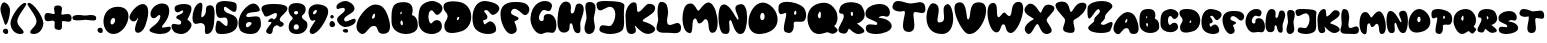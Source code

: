 SplineFontDB: 3.0
FontName: Arcactus
FullName: Arcactus
FamilyName: Arcactus
Weight: Regular
Copyright: Copyright (c) 2015, Peter Lindner,,,
UComments: "2015-12-16: Created with FontForge (http://fontforge.org)"
Version: 001.000
ItalicAngle: 0
UnderlinePosition: -102
UnderlineWidth: 51
Ascent: 819
Descent: 205
InvalidEm: 0
LayerCount: 2
Layer: 0 0 "Back" 1
Layer: 1 0 "Fore" 0
XUID: [1021 50 1564860054 6525480]
StyleMap: 0x0000
FSType: 0
OS2Version: 0
OS2_WeightWidthSlopeOnly: 0
OS2_UseTypoMetrics: 1
CreationTime: 1450290756
ModificationTime: 1452795403
OS2TypoAscent: 0
OS2TypoAOffset: 1
OS2TypoDescent: 0
OS2TypoDOffset: 1
OS2TypoLinegap: 92
OS2WinAscent: 0
OS2WinAOffset: 1
OS2WinDescent: 0
OS2WinDOffset: 1
HheadAscent: 0
HheadAOffset: 1
HheadDescent: 0
HheadDOffset: 1
MarkAttachClasses: 1
DEI: 91125
Encoding: ISO8859-1
UnicodeInterp: none
NameList: AGL For New Fonts
DisplaySize: -48
AntiAlias: 1
FitToEm: 0
WidthSeparation: 25
WinInfo: 0 27 9
BeginPrivate: 0
EndPrivate
BeginChars: 256 72

StartChar: zero
Encoding: 48 48 0
Width: 665
VWidth: 0
Flags: HW
LayerCount: 2
Fore
SplineSet
383 697 m 4
 576 695 652 586 652 454 c 0
 652 253 476 0 267 0 c 4
 104 0 12 158 12 323 c 0
 12 506 125 697 378 697 c 0
 380 697 381 697 383 697 c 4
221 245 m 4
 224 244 229 244 232 244 c 0
 272 244 311 308 311 357 c 0
 311 381 303 402 280 409 c 4
 275 410 270 411 266 411 c 0
 223 411 193 347 193 299 c 0
 193 273 201 251 221 245 c 4
EndSplineSet
Validated: 1
EndChar

StartChar: one
Encoding: 49 49 1
Width: 505
VWidth: 0
Flags: HW
LayerCount: 2
Fore
SplineSet
155 124 m 0
 175 264 234 343 234 376 c 0
 234 382 232 386 228 389 c 1
 197 322 157 297 119 297 c 0
 69 297 23 342 13 388 c 0
 12 392 12 397 12 402 c 0
 12 505 204 741 348 741 c 0
 349 741 l 0
 454 740 492 653 492 538 c 0
 492 428 458 295 417 186 c 0
 370 62 290 5 231 5 c 0
 186 5 153 38 153 97 c 0
 153 105 154 115 155 124 c 0
EndSplineSet
Validated: 1
EndChar

StartChar: two
Encoding: 50 50 2
Width: 571
VWidth: 0
Flags: HW
LayerCount: 2
Fore
SplineSet
177 257 m 4
 256 328 290 405 290 449 c 0
 290 472 281 484 265 484 c 0
 251 484 230 473 204 445 c 4
 176 415 147 402 121 402 c 0
 74 402 37 447 37 510 c 0
 37 545 48 586 74 629 c 4
 137 733 247 780 339 780 c 0
 391 780 437 765 466 736 c 4
 502 700 519 647 519 587 c 0
 519 484 468 355 372 250 c 4
 342 218 331 196 331 184 c 0
 331 171 343 167 362 167 c 0
 405 167 480 189 523 189 c 0
 539 189 551 186 554 177 c 4
 557 169 558 160 558 152 c 0
 558 75 448 2 289 2 c 0
 243 2 194 8 142 22 c 4
 47 48 12 71 12 99 c 0
 12 144 108 195 177 257 c 4
EndSplineSet
Validated: 1
EndChar

StartChar: three
Encoding: 51 51 3
Width: 538
VWidth: 0
Flags: HW
LayerCount: 2
Fore
SplineSet
91 49 m 4
 53 77 12 139 12 194 c 0
 12 210 17 227 26 241 c 4
 34 255 50 260 69 260 c 0
 108 260 160 241 201 241 c 0
 228 241 250 249 258 278 c 4
 260 286 261 293 261 300 c 0
 261 371 139 378 138 410 c 4
 138 417 137 423 137 429 c 0
 137 452 147 468 231 498 c 4
 285 517 313 556 313 580 c 0
 313 592 306 599 293 599 c 0
 282 599 265 594 243 579 c 4
 216 561 192 552 170 552 c 0
 122 552 92 593 92 647 c 0
 92 656 93 666 95 676 c 4
 105 730 222 764 331 764 c 0
 409 764 482 747 508 708 c 4
 520 690 524 667 524 643 c 0
 524 545 443 416 424 382 c 4
 423 380 422 378 422 376 c 0
 422 347 525 317 525 231 c 0
 525 199 511 161 473 112 c 4
 406 26 329 1 260 1 c 0
 174 1 103 40 91 49 c 4
EndSplineSet
Validated: 1
EndChar

StartChar: four
Encoding: 52 52 4
Width: 592
VWidth: 0
Flags: HW
LayerCount: 2
Fore
SplineSet
279 266 m 0
 255 276 234 281 215 281 c 0
 169 281 134 258 101 258 c 0
 82 258 63 265 43 289 c 0
 23 313 12 360 12 417 c 0
 12 558 75 758 198 797 c 0
 206 800 214 801 221 801 c 0
 256 801 266 767 266 719 c 0
 266 640 238 524 238 466 c 0
 238 442 242 429 254 429 c 0
 261 429 273 434 287 445 c 0
 428 560 281 712 449 734 c 0
 455 735 461 735 467 735 c 0
 559 735 579 634 579 525 c 0
 579 462 571 395 569 344 c 0
 559 122 496 6 382 0 c 0
 380 0 379 0 377 0 c 0
 337 0 330 31 330 72 c 0
 330 97 332 124 332 152 c 0
 332 200 324 246 279 266 c 0
EndSplineSet
Validated: 1
EndChar

StartChar: five
Encoding: 53 53 5
Width: 593
VWidth: 0
Flags: HW
LayerCount: 2
Fore
SplineSet
91 9 m 4
 47 19 12 56 12 139 c 0
 12 176 20 223 35 280 c 4
 44 315 60 328 80 328 c 0
 141 328 238 208 289 208 c 0
 309 208 323 228 323 283 c 0
 323 287 323 292 323 297 c 4
 320 381 288 398 246 398 c 0
 213 398 174 388 138 388 c 0
 76 388 22 421 22 601 c 0
 22 611 22 622 22 633 c 4
 26 758 134 787 242 787 c 0
 317 787 389 773 428 767 c 4
 538 749 553 725 555 649 c 4
 555 644 555 639 555 634 c 0
 555 552 531 524 496 524 c 0
 424 524 306 639 255 639 c 0
 239 639 229 628 229 599 c 0
 229 437 580 528 580 278 c 0
 580 273 580 267 580 261 c 4
 568 47 321 2 178 2 c 0
 139 2 108 5 91 9 c 4
EndSplineSet
Validated: 1
EndChar

StartChar: six
Encoding: 54 54 6
Width: 601
VWidth: 0
Flags: HW
LayerCount: 2
Fore
SplineSet
46 116 m 4
 24 160 12 212 12 270 c 0
 12 395 69 545 202 673 c 4
 279 746 343 774 395 774 c 0
 477 774 529 706 556 632 c 4
 558 625 559 618 559 613 c 0
 559 520 237 593 212 475 c 4
 211 471 211 467 211 463 c 0
 211 437 231 429 263 429 c 0
 312 429 388 447 453 447 c 0
 508 447 555 434 570 382 c 4
 581 331 588 289 588 254 c 0
 588 176 560 131 508 65 c 4
 475 23 397 1 313 1 c 0
 203 1 85 38 46 116 c 4
220 275 m 4
 208 261 202 240 202 222 c 0
 202 196 213 174 239 174 c 0
 256 174 279 185 310 213 c 4
 337 238 347 256 347 270 c 0
 347 292 322 302 293 302 c 0
 265 302 235 292 220 275 c 4
EndSplineSet
Validated: 1
EndChar

StartChar: seven
Encoding: 55 55 7
Width: 689
VWidth: 0
Flags: HW
LayerCount: 2
Fore
SplineSet
139 44 m 4
 133 51 130 59 130 68 c 0
 130 134 268 250 268 289 c 0
 268 297 261 301 246 301 c 0
 242 301 237 302 232 301 c 4
 225 300 219 299 214 299 c 0
 190 299 182 306 182 317 c 0
 182 346 246 398 284 398 c 0
 292 398 299 396 304 390 c 4
 310 383 318 380 326 380 c 0
 361 380 408 441 408 495 c 0
 408 505 405 516 401 525 c 4
 397 535 389 540 377 540 c 0
 322 540 199 451 129 451 c 0
 109 451 92 459 84 478 c 4
 64 525 12 593 12 651 c 0
 12 717 78 771 326 771 c 0
 328 771 331 771 333 771 c 4
 600 770 676 715 676 655 c 0
 676 608 629 557 593 525 c 4
 539 478 479 421 479 375 c 0
 479 351 496 330 536 314 c 4
 569 301 582 281 582 262 c 0
 582 226 538 189 498 189 c 0
 484 189 469 195 458 207 c 4
 444 223 426 230 408 230 c 0
 357 230 300 172 299 95 c 4
 298 33 263 2 222 2 c 0
 194 2 164 16 139 44 c 4
EndSplineSet
Validated: 1
EndChar

StartChar: eight
Encoding: 56 56 8
Width: 511
VWidth: 0
Flags: HW
LayerCount: 2
Fore
SplineSet
74 467 m 4
 46 492 12 562 12 632 c 0
 12 713 58 792 216 792 c 0
 219 792 223 792 226 792 c 4
 400 789 453 709 453 632 c 0
 453 575 423 519 391 499 c 4
 365 483 354 464 354 445 c 0
 354 408 397 368 456 331 c 4
 484 314 498 276 498 232 c 0
 498 133 419 0 230 0 c 0
 227 0 223 0 220 0 c 4
 63 4 17 92 17 179 c 0
 17 249 48 317 76 341 c 4
 107 367 121 384 121 402 c 0
 121 420 105 440 74 467 c 4
209 588 m 4
 170 586 154 566 154 544 c 0
 154 521 172 500 204 498 c 4
 205 498 206 498 207 498 c 0
 240 498 260 524 260 549 c 0
 260 569 247 588 214 588 c 0
 212 588 211 588 209 588 c 4
214 113 m 4
 258 116 278 148 278 180 c 0
 278 215 254 249 215 249 c 0
 213 249 211 249 209 249 c 4
 168 245 145 209 145 175 c 0
 145 143 165 113 207 113 c 0
 209 113 212 113 214 113 c 4
EndSplineSet
Validated: 1
EndChar

StartChar: nine
Encoding: 57 57 9
Width: 530
VWidth: 0
Flags: HW
LayerCount: 2
Fore
SplineSet
54 29 m 4
 46 39 42 53 42 67 c 0
 42 161 189 321 189 353 c 0
 189 356 187 359 184 359 c 4
 183 359 183 359 182 359 c 0
 163 359 139 340 112 340 c 0
 80 340 45 369 18 498 c 4
 13 521 12 542 12 561 c 0
 12 694 114 764 243 764 c 0
 297 764 358 752 417 726 c 4
 491 695 517 640 517 577 c 0
 517 450 410 286 356 203 c 4
 294 106 185 1 109 1 c 0
 87 1 68 10 54 29 c 4
152 588 m 4
 135 571 128 550 128 535 c 0
 128 517 138 503 153 503 c 0
 166 503 185 513 204 538 c 4
 222 562 230 581 230 594 c 0
 230 609 220 617 206 617 c 0
 191 617 171 608 152 588 c 4
EndSplineSet
Validated: 1
EndChar

StartChar: plus
Encoding: 43 43 10
Width: 719
VWidth: 0
Flags: HW
LayerCount: 2
Fore
SplineSet
364 81 m 0
 285 83 269 120 269 165 c 0
 269 194 275 224 275 252 c 0
 275 270 273 287 263 299 c 0
 254 310 238 314 220 314 c 0
 186 314 141 302 102 302 c 0
 52 302 12 323 12 411 c 0
 12 493 51 514 99 514 c 0
 154 514 222 484 255 484 c 0
 261 484 265 486 268 488 c 0
 273 491 275 498 275 507 c 0
 275 535 257 583 257 625 c 0
 257 667 276 703 354 703 c 0
 355 703 355 703 356 703 c 0
 439 702 461 662 461 616 c 0
 461 573 443 526 443 499 c 0
 443 491 445 485 449 481 c 0
 453 478 459 476 467 476 c 0
 498 476 555 495 605 495 c 0
 657 495 704 475 706 395 c 0
 706 393 706 391 706 389 c 0
 706 315 669 297 624 297 c 0
 581 297 531 313 498 313 c 0
 486 313 476 311 470 306 c 0
 461 298 458 282 458 263 c 0
 458 239 462 210 462 181 c 0
 462 129 448 81 368 81 c 0
 367 81 365 81 364 81 c 0
EndSplineSet
Validated: 1
EndChar

StartChar: A
Encoding: 65 65 11
Width: 885
VWidth: 0
Flags: HW
LayerCount: 2
Fore
SplineSet
496 756 m 4
 670 754 748 637 795 519 c 4
 829 435 872 305 872 196 c 0
 872 98 836 17 723 9 c 4
 714 8 705 8 697 8 c 0
 497 8 600 209 456 209 c 0
 454 209 451 208 449 208 c 4
 323 203 271 2 167 2 c 0
 138 2 106 17 67 55 c 4
 29 92 12 140 12 194 c 0
 12 400 250 687 419 743 c 4
 445 751 469 756 493 756 c 0
 494 756 495 756 496 756 c 4
429 481 m 4
 415 455 410 436 410 422 c 0
 410 404 420 394 432 394 c 0
 446 394 464 405 475 428 c 4
 484 445 488 467 488 485 c 0
 488 507 482 524 470 524 c 0
 460 524 446 512 429 481 c 4
EndSplineSet
Validated: 1
EndChar

StartChar: B
Encoding: 66 66 12
Width: 698
VWidth: 0
Flags: HW
LayerCount: 2
Fore
SplineSet
343 817 m 4
 517 811 555 704 555 614 c 0
 555 545 532 486 532 486 c 5
 532 486 685 470 685 233 c 0
 685 221 685 208 684 195 c 4
 676 70 537 2 389 2 c 0
 212 2 20 97 14 302 c 4
 13 341 12 377 12 411 c 0
 12 698 63 817 314 817 c 0
 323 817 334 817 343 817 c 4
268 573 m 4
 267 574 265 574 264 574 c 0
 249 574 237 544 237 524 c 0
 237 515 239 508 245 506 c 4
 246 506 247 505 248 505 c 0
 262 505 279 535 279 555 c 0
 279 563 275 570 268 573 c 4
280 343 m 4
 276 345 272 346 269 346 c 0
 252 346 241 322 241 294 c 0
 241 271 248 246 265 231 c 4
 270 226 277 224 281 224 c 0
 296 224 304 251 304 279 c 0
 304 306 296 334 280 343 c 4
EndSplineSet
Validated: 1
EndChar

StartChar: C
Encoding: 67 67 13
Width: 640
VWidth: 0
Flags: HW
LayerCount: 2
Fore
SplineSet
14 265 m 4
 12 300 12 333 12 364 c 0
 12 655 100 726 274 780 c 4
 301 788 328 793 356 793 c 0
 489 793 627 706 627 603 c 0
 627 570 613 536 580 501 c 4
 543 463 514 449 490 449 c 0
 425 449 400 555 348 555 c 0
 338 555 328 552 316 543 c 4
 281 517 267 466 267 412 c 0
 267 331 298 247 335 247 c 0
 344 247 353 252 362 263 c 4
 396 305 442 325 485 325 c 0
 534 325 580 299 598 252 c 4
 608 226 612 203 612 181 c 0
 612 65 485 1 348 1 c 0
 192 1 24 83 14 265 c 4
EndSplineSet
Validated: 1
EndChar

StartChar: D
Encoding: 68 68 14
Width: 735
VWidth: 0
Flags: HW
LayerCount: 2
Fore
SplineSet
250 814 m 4
 251 814 251 814 252 814 c 0
 291 814 336 812 389 805 c 4
 615 776 722 597 722 419 c 0
 722 259 637 100 476 50 c 4
 373 17 291 4 229 4 c 0
 85 4 37 77 34 165 c 4
 34 169 33 172 33 176 c 0
 33 310 114 334 119 427 c 4
 119 430 119 433 119 436 c 0
 119 523 41 531 18 637 c 4
 16 645 12 661 12 680 c 0
 12 734 44 813 250 814 c 4
378 412 m 4
 365 407 356 381 356 361 c 0
 356 345 362 332 373 332 c 0
 377 332 381 333 387 337 c 4
 399 345 416 377 416 397 c 0
 416 408 410 417 398 417 c 0
 393 417 386 415 378 412 c 4
EndSplineSet
Validated: 1
EndChar

StartChar: F
Encoding: 70 70 15
Width: 765
VWidth: 0
Flags: HW
LayerCount: 2
Fore
SplineSet
56 253 m 4
 25 339 12 414 12 480 c 0
 12 674 138 774 344 782 c 4
 367 783 389 783 409 783 c 0
 632 783 704 728 741 649 c 4
 748 634 752 615 752 597 c 0
 752 531 708 459 645 459 c 0
 628 459 608 464 588 477 c 4
 575 485 455 609 367 609 c 0
 345 609 324 602 309 583 c 4
 290 559 281 538 281 522 c 0
 281 441 474 436 474 378 c 0
 474 318 371 335 371 295 c 0
 371 290 372 283 376 276 c 4
 398 235 428 162 428 109 c 0
 428 91 424 72 415 61 c 4
 401 44 354 2 294 2 c 0
 226 2 138 54 56 253 c 4
EndSplineSet
Validated: 1
EndChar

StartChar: E
Encoding: 69 69 16
Width: 712
VWidth: 0
Flags: HW
LayerCount: 2
Fore
SplineSet
345 559 m 4
 319 554 310 546 310 537 c 0
 310 509 394 466 394 409 c 0
 394 405 394 400 393 395 c 4
 376 320 287 367 287 321 c 0
 287 315 288 306 292 296 c 4
 305 259 313 245 324 245 c 0
 339 245 364 270 422 300 c 4
 437 308 454 311 469 311 c 0
 547 311 618 222 618 125 c 0
 618 115 616 105 615 95 c 4
 606 34 518 -1 412 -1 c 0
 299 -1 167 38 88 128 c 4
 38 185 12 281 12 382 c 0
 12 577 110 792 328 792 c 0
 344 792 363 790 381 787 c 4
 611 753 699 677 699 600 c 0
 699 551 663 502 605 463 c 4
 577 445 555 437 536 437 c 0
 458 437 437 561 361 561 c 0
 356 561 350 560 345 559 c 4
EndSplineSet
Validated: 1
EndChar

StartChar: G
Encoding: 71 71 17
Width: 690
VWidth: 0
Flags: HW
LayerCount: 2
Fore
SplineSet
13 394 m 4
 38 697 232 809 383 809 c 0
 482 809 563 761 563 687 c 0
 563 679 561 668 559 659 c 4
 539 576 509 555 474 555 c 0
 437 555 396 580 358 580 c 0
 342 580 327 575 313 563 c 4
 255 511 229 446 229 395 c 0
 229 345 254 309 298 309 c 0
 302 309 305 309 309 310 c 4
 408 324 276 477 457 490 c 4
 462 490 467 490 472 490 c 0
 613 490 677 336 677 202 c 0
 677 100 640 9 572 9 c 0
 570 9 567 9 565 9 c 4
 515 13 494 20 457 20 c 0
 427 20 386 16 312 5 c 4
 303 4 295 2 286 2 c 0
 133 2 12 206 12 369 c 0
 12 377 12 386 13 394 c 4
EndSplineSet
Validated: 1
EndChar

StartChar: H
Encoding: 72 72 18
Width: 698
VWidth: 0
Flags: HW
LayerCount: 2
Fore
SplineSet
30 512 m 0
 45 673 119 804 224 804 c 0
 232 804 241 804 250 802 c 0
 341 785 357 720 357 655 c 0
 357 618 351 582 351 553 c 0
 351 522 358 501 385 501 c 0
 387 501 388 501 390 501 c 0
 479 509 440 716 524 746 c 0
 539 751 555 755 568 755 c 0
 638 755 685 690 685 609 c 0
 685 604 685 600 685 595 c 0
 677 475 626 391 601 288 c 0
 597 272 596 250 596 230 c 0
 596 188 601 140 601 98 c 0
 601 42 591 -2 544 -4 c 0
 542 -4 541 -5 539 -5 c 0
 382 -5 430 249 360 249 c 0
 358 249 356 249 353 248 c 0
 273 230 403 30 183 11 c 0
 182 11 182 11 181 11 c 0
 80 11 12 83 12 293 c 0
 12 353 18 426 30 512 c 0
EndSplineSet
Validated: 1
EndChar

StartChar: I
Encoding: 73 73 19
Width: 308
VWidth: 0
Flags: HW
LayerCount: 2
Fore
SplineSet
47 36 m 4
 21 72 12 109 12 148 c 0
 12 226 49 308 61 382 c 4
 63 394 65 407 65 421 c 0
 65 502 35 610 35 694 c 0
 35 765 56 818 136 820 c 4
 139 820 142 820 144 820 c 0
 263 820 295 752 295 669 c 0
 295 580 258 473 253 422 c 4
 252 413 251 402 251 393 c 0
 251 317 278 249 278 174 c 0
 278 162 277 149 275 137 c 4
 263 42 190 0 128 0 c 0
 94 0 63 13 47 36 c 4
EndSplineSet
Validated: 1
EndChar

StartChar: J
Encoding: 74 74 20
Width: 742
VWidth: 0
Flags: HW
LayerCount: 2
Fore
SplineSet
396 226 m 4
 453 283 494 383 494 474 c 0
 494 533 476 589 434 626 c 4
 411 645 387 653 361 653 c 0
 275 653 177 569 105 569 c 0
 61 569 27 601 13 702 c 4
 12 706 12 711 12 715 c 0
 12 788 120 801 226 801 c 0
 277 801 329 799 367 797 c 4
 490 792 729 789 729 678 c 0
 729 674 728 670 727 665 c 4
 716 597 714 537 714 483 c 0
 714 407 720 342 720 283 c 0
 720 232 714 184 697 137 c 4
 667 55 520 1 367 1 c 0
 276 1 182 21 111 65 c 4
 94 75 87 97 87 121 c 0
 87 151 99 183 116 201 c 4
 132 218 153 224 179 224 c 0
 226 224 284 204 332 204 c 0
 357 204 380 210 396 226 c 4
EndSplineSet
Validated: 1
EndChar

StartChar: K
Encoding: 75 75 21
Width: 784
VWidth: 0
Flags: HW
LayerCount: 2
Fore
SplineSet
125 766 m 4
 152 792 192 813 229 813 c 0
 241 813 254 810 264 805 c 4
 335 769 282 564 338 564 c 0
 342 564 346 565 351 567 c 4
 473 619 510 774 625 774 c 0
 692 774 771 742 771 665 c 0
 771 643 766 620 752 592 c 4
 703 493 452 391 452 341 c 0
 452 332 460 323 482 318 c 4
 604 287 771 207 771 122 c 0
 771 92 750 62 699 33 c 4
 662 13 626 3 591 3 c 0
 428 3 294 190 260 215 c 4
 257 217 254 219 253 219 c 0
 252 219 251 218 251 216 c 0
 251 203 279 147 279 96 c 0
 279 47 253 1 151 1 c 0
 150 1 151 1 150 1 c 4
 3 2 27 296 14 429 c 4
 13 441 12 455 12 468 c 0
 12 571 49 693 125 766 c 4
EndSplineSet
Validated: 1
EndChar

StartChar: L
Encoding: 76 76 22
Width: 655
VWidth: 0
Flags: HW
LayerCount: 2
Fore
SplineSet
33 67 m 4
 18 86 12 109 12 134 c 0
 12 204 56 287 56 353 c 0
 56 359 55 367 54 373 c 4
 47 420 40 488 40 558 c 0
 40 679 61 799 137 799 c 0
 138 799 141 799 142 799 c 4
 305 789 294 638 309 551 c 4
 310 547 311 542 311 536 c 0
 311 484 283 385 283 309 c 0
 283 274 289 244 306 227 c 4
 320 213 338 207 356 207 c 0
 411 207 483 255 544 255 c 0
 552 255 560 255 568 253 c 4
 619 241 642 185 642 132 c 0
 642 100 634 70 620 48 c 4
 591 5 539 -5 483 -5 c 0
 426 -5 361 6 309 8 c 4
 300 8 291 9 281 9 c 0
 261 9 240 8 218 8 c 0
 145 8 73 15 33 67 c 4
EndSplineSet
Validated: 1
EndChar

StartChar: M
Encoding: 77 77 23
Width: 926
VWidth: 0
Flags: HW
LayerCount: 2
Fore
SplineSet
190 -2 m 4
 65 18 12 193 12 368 c 0
 12 535 60 702 142 738 c 4
 170 750 194 756 216 756 c 0
 344 756 371 571 417 571 c 0
 420 571 424 572 427 574 c 4
 464 593 563 781 678 781 c 0
 695 781 713 777 731 767 c 4
 836 708 913 457 913 260 c 0
 913 132 882 25 804 9 c 4
 795 7 785 6 777 6 c 0
 623 6 734 352 599 354 c 4
 598 354 l 0
 545 354 565 280 452 246 c 4
 448 245 442 244 438 244 c 0
 384 244 389 367 343 370 c 4
 342 370 340 370 339 370 c 0
 214 370 317 -3 201 -3 c 0
 198 -3 193 -3 190 -2 c 4
EndSplineSet
Validated: 1
EndChar

StartChar: N
Encoding: 78 78 24
Width: 758
VWidth: 0
Flags: HW
LayerCount: 2
Fore
SplineSet
136 12 m 4
 60 34 12 244 12 435 c 0
 12 586 43 724 114 751 c 4
 127 756 141 759 154 759 c 0
 325 759 464 368 511 368 c 0
 516 368 520 373 523 384 c 4
 524 389 525 394 525 399 c 0
 525 464 444 576 444 660 c 0
 444 713 477 755 581 766 c 4
 585 766 589 767 593 767 c 0
 702 767 745 603 745 427 c 0
 745 241 697 40 624 12 c 4
 606 5 587 2 571 2 c 0
 403 2 372 359 317 359 c 0
 310 359 303 354 295 341 c 4
 289 331 286 314 286 294 c 0
 286 250 297 187 297 132 c 0
 297 61 280 2 202 2 c 0
 184 2 162 5 136 12 c 4
EndSplineSet
Validated: 1
EndChar

StartChar: O
Encoding: 79 79 25
Width: 771
VWidth: 0
Flags: HW
LayerCount: 2
Fore
SplineSet
382 807 m 4
 400 807 419 804 438 799 c 4
 620 752 758 558 758 373 c 0
 758 205 645 44 352 6 c 4
 330 3 310 2 291 2 c 0
 92 2 12 142 12 306 c 0
 12 534 169 807 377 807 c 0
 379 807 380 807 382 807 c 4
367 544 m 4
 332 538 312 486 312 439 c 0
 312 397 329 358 366 358 c 0
 367 358 369 358 370 358 c 4
 408 361 425 405 425 449 c 0
 425 496 406 544 373 544 c 0
 371 544 369 544 367 544 c 4
EndSplineSet
Validated: 1
EndChar

StartChar: P
Encoding: 80 80 26
Width: 734
VWidth: 0
Flags: HW
LayerCount: 2
Fore
SplineSet
236 799 m 4
 383 798 564 741 648 657 c 4
 694 611 721 532 721 458 c 0
 721 398 704 341 664 307 c 4
 646 291 614 287 580 287 c 0
 548 287 513 291 483 291 c 0
 437 291 400 283 400 244 c 0
 400 241 401 238 401 235 c 4
 403 220 404 203 404 186 c 0
 404 98 374 1 281 1 c 0
 255 1 224 9 188 26 c 4
 159 40 149 74 149 119 c 0
 149 229 210 400 210 476 c 0
 210 500 204 515 188 515 c 0
 182 515 174 512 165 508 c 4
 153 502 118 482 84 482 c 0
 47 482 12 507 12 606 c 0
 12 628 13 653 17 683 c 4
 27 765 119 799 232 799 c 0
 233 799 235 799 236 799 c 4
443 569 m 4
 427 569 410 532 410 502 c 0
 410 483 417 466 435 466 c 4
 436 466 l 0
 460 466 472 495 472 522 c 0
 472 546 463 569 443 569 c 4
EndSplineSet
Validated: 1
EndChar

StartChar: Q
Encoding: 81 81 27
Width: 796
VWidth: 0
Flags: HW
LayerCount: 2
Fore
SplineSet
433 801 m 4
 571 800 664 726 732 610 c 4
 768 549 781 483 781 422 c 0
 781 326 746 243 707 217 c 4
 701 213 699 210 699 206 c 0
 699 182 783 150 783 101 c 0
 783 81 769 58 727 31 c 4
 700 13 676 7 655 7 c 0
 603 7 566 45 523 45 c 0
 517 45 510 45 504 43 c 4
 444 26 374 1 303 1 c 0
 224 1 144 32 80 142 c 4
 38 214 12 306 12 400 c 0
 12 556 85 713 279 776 c 4
 335 793 385 801 430 801 c 0
 431 801 432 801 433 801 c 4
331 575 m 4
 326 575 320 571 314 562 c 4
 286 523 276 492 276 467 c 0
 276 433 296 412 318 403 c 4
 320 402 323 402 325 402 c 0
 347 402 357 447 357 491 c 0
 357 533 348 575 331 575 c 4
EndSplineSet
Validated: 1
EndChar

StartChar: R
Encoding: 82 82 28
Width: 697
VWidth: 0
Flags: HW
LayerCount: 2
Fore
SplineSet
333 816 m 4
 455 816 577 775 614 709 c 4
 665 619 684 549 684 493 c 0
 684 389 616 336 560 301 c 4
 508 269 480 276 480 274 c 0
 480 273 487 270 499 260 c 4
 594 186 674 125 674 78 c 0
 674 50 646 27 577 9 c 4
 559 4 541 2 524 2 c 0
 393 2 317 135 282 135 c 0
 276 135 272 132 268 124 c 4
 252 92 238 12 157 12 c 0
 152 12 146 12 140 13 c 4
 44 25 12 60 12 107 c 0
 12 204 148 353 148 457 c 0
 148 479 142 498 128 515 c 4
 112 534 28 501 28 581 c 0
 28 604 36 637 54 684 c 4
 89 776 209 816 330 816 c 0
 331 816 332 816 333 816 c 4
351 570 m 4
 337 569 325 555 325 530 c 0
 325 517 328 501 337 482 c 4
 344 467 351 461 358 461 c 0
 373 461 385 489 385 513 c 4
 385 552 369 570 353 570 c 0
 351 570 l 4
EndSplineSet
Validated: 1
EndChar

StartChar: S
Encoding: 83 83 29
Width: 696
VWidth: 0
Flags: HW
LayerCount: 2
Fore
SplineSet
25 116 m 4
 22 131 21 146 21 158 c 0
 21 232 75 250 136 250 c 0
 192 250 254 234 282 234 c 0
 289 234 293 235 295 237 c 4
 308 250 314 261 314 272 c 0
 314 344 56 380 25 468 c 4
 16 493 12 517 12 539 c 0
 12 667 146 753 295 774 c 4
 323 778 349 780 373 780 c 0
 565 780 638 661 638 567 c 0
 638 505 606 454 556 454 c 0
 543 454 530 457 515 464 c 4
 500 471 482 475 464 475 c 0
 411 475 354 449 354 433 c 0
 354 427 362 423 378 421 c 4
 586 400 683 298 683 204 c 0
 683 202 683 200 683 198 c 4
 678 76 462 2 279 2 c 0
 152 2 41 37 25 116 c 4
EndSplineSet
Validated: 1
EndChar

StartChar: T
Encoding: 84 84 30
Width: 868
VWidth: 0
Flags: HW
LayerCount: 2
Fore
SplineSet
393 6 m 4
 306 16 281 83 281 167 c 0
 281 285 331 436 331 507 c 0
 331 533 325 548 307 548 c 0
 301 548 293 546 284 542 c 4
 269 535 242 531 210 531 c 0
 126 531 12 560 12 651 c 0
 12 660 14 670 16 680 c 4
 38 773 93 800 160 800 c 0
 258 800 381 741 458 741 c 0
 540 741 632 765 706 765 c 0
 777 765 832 743 848 656 c 4
 853 629 855 605 855 586 c 0
 855 507 818 487 769 487 c 0
 714 487 643 513 592 513 c 0
 559 513 549 485 549 441 c 0
 549 373 573 269 573 179 c 0
 573 83 545 3 429 3 c 0
 418 3 406 4 393 6 c 4
EndSplineSet
Validated: 1
EndChar

StartChar: U
Encoding: 85 85 31
Width: 709
VWidth: 0
Flags: HW
LayerCount: 2
Fore
SplineSet
410 1 m 0
 109 1 12 214 12 419 c 0
 12 608 94 790 177 790 c 0
 179 790 182 790 184 790 c 4
 297 776 326 703 326 618 c 0
 326 528 294 424 294 359 c 0
 294 320 305 296 341 296 c 0
 358 296 381 301 411 314 c 4
 452 331 462 374 462 426 c 0
 462 483 450 551 450 612 c 0
 450 690 470 756 562 771 c 5
 639 749 696 581 696 407 c 0
 696 207 620 1 410 1 c 0
EndSplineSet
Validated: 1
EndChar

StartChar: V
Encoding: 86 86 32
Width: 835
VWidth: 0
Flags: HW
LayerCount: 2
Fore
SplineSet
358 4 m 4
 235 26 12 434 12 659 c 0
 12 727 32 778 81 797 c 4
 107 807 131 812 151 812 c 0
 352 812 300 373 359 373 c 0
 361 373 364 374 366 375 c 4
 456 417 344 812 628 812 c 0
 649 812 672 810 697 805 c 4
 784 789 822 710 822 606 c 0
 822 367 625 1 395 1 c 0
 383 1 371 2 358 4 c 4
EndSplineSet
Validated: 1
EndChar

StartChar: W
Encoding: 87 87 33
Width: 939
VWidth: 0
Flags: HW
LayerCount: 2
Fore
SplineSet
232 16 m 4
 109 26 12 305 12 520 c 0
 12 642 43 743 118 763 c 4
 133 767 147 769 159 769 c 0
 321 769 204 422 296 404 c 4
 297 404 298 404 299 404 c 0
 338 404 396 518 431 522 c 4
 433 522 434 523 436 523 c 0
 487 523 522 434 568 434 c 0
 569 434 569 434 570 434 c 4
 678 441 567 797 815 797 c 0
 816 797 818 797 819 797 c 4
 895 796 926 724 926 624 c 0
 926 390 757 0 605 0 c 0
 597 0 590 1 583 3 c 4
 457 37 504 211 422 223 c 4
 420 223 418 223 416 223 c 0
 341 223 365 16 242 16 c 0
 239 16 235 16 232 16 c 4
EndSplineSet
Validated: 1
EndChar

StartChar: X
Encoding: 88 88 34
Width: 792
VWidth: 0
Flags: HW
LayerCount: 2
Fore
SplineSet
53 42 m 4
 29 70 19 100 19 130 c 0
 19 232 137 335 239 383 c 4
 246 386 248 389 248 393 c 0
 248 428 12 498 12 627 c 0
 12 657 25 690 57 727 c 4
 95 770 131 788 166 788 c 0
 289 788 389 575 417 557 c 4
 419 555 422 554 424 554 c 0
 461 554 476 764 623 764 c 0
 641 764 662 761 684 754 c 4
 753 732 779 702 779 667 c 0
 779 570 579 441 579 367 c 0
 579 307 708 185 708 94 c 0
 708 54 684 22 614 4 c 4
 600 1 588 -1 576 -1 c 0
 421 -1 395 267 343 267 c 0
 339 267 336 266 332 263 c 4
 265 216 207 2 120 2 c 0
 99 2 77 13 53 42 c 4
EndSplineSet
Validated: 1
EndChar

StartChar: Y
Encoding: 89 89 35
Width: 818
VWidth: 0
Flags: HW
LayerCount: 2
Fore
SplineSet
303 17 m 4
 229 35 207 70 207 112 c 0
 207 176 258 257 258 320 c 0
 258 328 258 336 256 343 c 4
 241 403 12 589 12 707 c 0
 12 750 43 784 125 799 c 4
 146 803 165 804 182 804 c 0
 396 804 356 540 408 540 c 0
 412 540 417 541 422 545 c 4
 467 575 530 777 696 777 c 0
 705 777 715 776 724 775 c 4
 781 768 805 737 805 695 c 0
 805 591 660 418 502 347 c 4
 479 337 471 315 471 287 c 0
 471 231 503 149 503 88 c 0
 503 39 482 3 406 3 c 0
 379 3 345 7 303 17 c 4
EndSplineSet
Validated: 1
EndChar

StartChar: Z
Encoding: 90 90 36
Width: 668
VWidth: 0
Flags: HW
LayerCount: 2
Fore
SplineSet
14 634 m 4
 18 750 205 815 375 815 c 0
 514 815 650 771 650 673 c 0
 650 613 458 508 458 404 c 0
 458 399 459 394 459 389 c 0
 459 339 354 278 354 242 c 0
 354 227 373 216 425 212 c 4
 426 212 426 212 427 212 c 0
 467 212 570 287 623 287 c 0
 643 287 655 276 655 248 c 0
 655 215 639 159 596 67 c 4
 578 27 472 4 357 4 c 0
 214 4 57 40 32 122 c 4
 31 127 30 130 30 135 c 0
 30 205 187 266 187 324 c 0
 187 326 187 329 186 331 c 4
 185 336 184 341 184 346 c 0
 184 426 331 483 331 555 c 0
 331 566 327 579 319 591 c 4
 311 602 303 607 293 607 c 0
 225 607 117 371 57 371 c 0
 30 371 12 418 12 554 c 0
 12 578 13 604 14 634 c 4
EndSplineSet
Validated: 1
EndChar

StartChar: colon
Encoding: 58 58 37
Width: 171
VWidth: 0
Flags: HW
LayerCount: 2
Fore
SplineSet
19 181 m 4
 14 191 12 202 12 214 c 4
 12 255 40 299 77 299 c 4
 98 299 122 285 146 248 c 4
 154 235 158 223 158 211 c 4
 158 172 119 141 81 141 c 4
 57 141 34 153 19 181 c 4
35 403 m 4
 34 407 33 411 33 415 c 4
 33 439 57 460 81 460 c 4
 96 460 109 452 118 431 c 4
 120 425 122 419 122 414 c 4
 122 389 99 370 76 370 c 4
 60 370 44 379 35 403 c 4
EndSplineSet
Validated: 1
EndChar

StartChar: hyphen
Encoding: 45 45 38
Width: 632
VWidth: 0
Flags: HW
LayerCount: 2
Fore
SplineSet
325 332 m 0
 318 333 311 333 303 333 c 0
 248 333 170 317 109 317 c 0
 54 317 12 330 12 379 c 0
 12 440 87 452 169 452 c 0
 220 452 273 447 312 447 c 0
 313 447 l 0
 353 447 409 452 462 452 c 0
 544 452 619 441 619 380 c 0
 619 331 613 312 552 312 c 0
 510 312 440 320 325 332 c 0
EndSplineSet
Validated: 1
EndChar

StartChar: parenleft
Encoding: 40 40 39
Width: 431
VWidth: 0
Flags: HW
LayerCount: 2
Fore
SplineSet
346 35 m 4
 341 16 308 2 264 2 c 0
 173 2 36 61 13 257 c 4
 12 263 12 269 12 275 c 0
 12 451 271 798 380 798 c 0
 397 798 410 791 418 773 c 4
 419 772 418 770 418 768 c 0
 418 718 187 467 187 329 c 0
 187 326 188 323 188 320 c 4
 199 183 348 124 348 49 c 0
 348 44 347 40 346 35 c 4
EndSplineSet
Validated: 1
EndChar

StartChar: parenright
Encoding: 41 41 40
Width: 431
VWidth: 0
Flags: HW
LayerCount: 2
Fore
SplineSet
84 34 m 4
 83 39 82 44 82 49 c 0
 82 124 232 183 243 320 c 4
 243 323 243 326 243 329 c 0
 243 467 12 718 12 768 c 0
 12 770 12 771 13 772 c 4
 21 790 34 798 51 798 c 0
 160 798 418 451 418 275 c 0
 418 269 418 262 417 256 c 4
 394 60 258 1 167 1 c 0
 123 1 89 15 84 34 c 4
EndSplineSet
Validated: 1
EndChar

StartChar: space
Encoding: 32 32 41
Width: 512
VWidth: 0
Flags: HW
LayerCount: 2
Fore
Validated: 1
EndChar

StartChar: a
Encoding: 97 97 42
Width: 669
VWidth: -6
Flags: HW
LayerCount: 2
Fore
SplineSet
374 562 m 4
 504 560 564 472 599 384 c 4
 625 321 656 224 656 142 c 0
 656 68 630 8 545 2 c 4
 538 1 531 1 525 1 c 0
 375 1 452 152 344 152 c 0
 342 152 341 151 339 151 c 4
 245 147 206 -4 128 -4 c 0
 106 -4 82 8 53 36 c 4
 25 64 12 100 12 140 c 0
 12 294 190 510 317 552 c 4
 337 558 354 562 372 562 c 0
 373 562 373 562 374 562 c 4
324 356 m 4
 314 336 310 321 310 311 c 0
 310 297 317 290 326 290 c 0
 336 290 351 299 359 316 c 4
 366 329 368 344 368 358 c 0
 368 374 364 388 355 388 c 0
 347 388 337 379 324 356 c 4
EndSplineSet
Validated: 1
EndChar

StartChar: b
Encoding: 98 98 43
Width: 530
VWidth: 2
Flags: HW
LayerCount: 2
Fore
SplineSet
260 615 m 4
 390 611 419 531 419 463 c 0
 419 411 402 367 402 367 c 5
 402 367 517 355 517 177 c 0
 517 168 517 159 516 149 c 4
 510 55 406 4 295 4 c 0
 162 4 18 75 14 229 c 4
 13 258 12 285 12 311 c 0
 12 526 51 615 239 615 c 0
 246 615 253 615 260 615 c 4
204 432 m 4
 203 433 202 433 201 433 c 0
 190 433 181 410 181 395 c 0
 181 388 183 384 187 382 c 4
 188 382 188 381 189 381 c 0
 199 381 212 404 212 419 c 0
 212 425 209 430 204 432 c 4
213 260 m 4
 210 262 207 262 205 262 c 0
 192 262 184 244 184 223 c 0
 184 206 189 187 202 176 c 4
 206 172 211 170 214 170 c 0
 225 170 231 191 231 212 c 0
 231 232 225 253 213 260 c 4
EndSplineSet
Validated: 1
EndChar

StartChar: c
Encoding: 99 99 44
Width: 486
VWidth: -1
Flags: HW
LayerCount: 2
Fore
SplineSet
13 198 m 4
 12 211 12 224 12 236 c 0
 12 248 12 260 12 272 c 0
 12 490 78 544 208 584 c 4
 228 590 249 594 270 594 c 0
 370 594 473 529 473 452 c 0
 473 427 463 401 438 375 c 4
 410 347 388 336 370 336 c 0
 321 336 303 416 264 416 c 0
 256 416 249 413 240 406 c 4
 214 386 203 348 203 308 c 0
 203 247 226 184 254 184 c 0
 261 184 267 188 274 196 c 4
 300 228 335 243 367 243 c 0
 404 243 437 223 451 188 c 4
 459 168 462 151 462 135 c 0
 462 48 367 0 264 0 c 0
 147 0 21 62 13 198 c 4
EndSplineSet
Validated: 1
EndChar

StartChar: d
Encoding: 100 100 45
Width: 557
VWidth: 2
Flags: HW
LayerCount: 2
Fore
SplineSet
190 613 m 4
 191 613 191 613 192 613 c 0
 221 613 255 611 295 606 c 4
 465 584 544 450 544 316 c 0
 544 196 481 78 360 40 c 4
 283 15 221 5 175 5 c 0
 67 5 30 60 28 126 c 4
 28 129 27 131 27 134 c 0
 27 234 88 252 92 322 c 4
 92 324 92 327 92 329 c 0
 92 394 33 400 16 480 c 4
 14 486 12 498 12 512 c 0
 12 552 36 612 190 613 c 4
286 311 m 4
 276 307 270 288 270 273 c 0
 270 261 275 251 283 251 c 0
 286 251 289 252 293 255 c 4
 302 261 315 285 315 300 c 0
 315 308 310 315 301 315 c 0
 297 315 292 313 286 311 c 4
EndSplineSet
Validated: 1
EndChar

StartChar: e
Encoding: 101 101 46
Width: 540
VWidth: -2
Flags: HW
LayerCount: 2
Fore
SplineSet
262 418 m 4
 242 414 235 409 235 402 c 0
 235 381 298 349 298 306 c 0
 298 303 299 299 298 295 c 4
 285 239 218 274 218 240 c 0
 218 236 219 229 222 221 c 4
 232 193 238 183 246 183 c 0
 257 183 275 202 319 224 c 4
 330 230 344 232 355 232 c 0
 413 232 466 166 466 93 c 0
 466 85 465 78 464 70 c 4
 457 24 392 -2 312 -2 c 0
 227 -2 128 27 69 95 c 4
 31 138 12 209 12 285 c 0
 12 431 85 593 249 593 c 0
 261 593 275 591 289 589 c 4
 461 563 527 507 527 449 c 0
 527 412 501 375 457 346 c 4
 436 332 419 327 405 327 c 0
 347 327 331 420 274 420 c 0
 270 420 266 419 262 418 c 4
EndSplineSet
Validated: 1
EndChar

StartChar: f
Encoding: 102 102 47
Width: 581
VWidth: -2
Flags: HW
LayerCount: 2
Fore
SplineSet
46 188 m 4
 23 252 12 308 12 358 c 0
 12 504 108 579 262 585 c 4
 268 585 274 585 279 585 c 0
 290 585 300 585 310 585 c 0
 477 585 531 544 559 485 c 4
 564 474 568 460 568 446 c 0
 568 396 534 342 487 342 c 0
 474 342 459 346 444 356 c 4
 434 362 345 455 279 455 c 0
 263 455 246 449 235 435 c 4
 221 417 214 402 214 390 c 0
 214 329 359 326 359 282 c 0
 359 237 282 249 282 219 c 0
 282 215 283 210 286 205 c 4
 302 174 324 120 324 80 c 0
 324 66 322 52 315 44 c 4
 305 31 269 0 224 0 c 0
 173 0 108 39 46 188 c 4
EndSplineSet
Validated: 1
EndChar

StartChar: g
Encoding: 103 103 48
Width: 524
VWidth: 1
Flags: HW
LayerCount: 2
Fore
SplineSet
13 297 m 4
 32 524 177 608 290 608 c 0
 364 608 425 573 425 517 c 0
 425 511 424 503 422 496 c 4
 407 434 385 418 359 418 c 0
 331 418 300 436 272 436 c 0
 260 436 248 433 238 424 c 4
 194 385 175 336 175 298 c 0
 175 260 194 233 227 233 c 0
 230 233 232 233 235 234 c 4
 309 244 210 359 346 369 c 4
 350 369 353 369 357 369 c 0
 463 369 511 253 511 153 c 0
 511 77 483 8 432 8 c 0
 430 8 429 8 427 8 c 4
 389 11 374 16 346 16 c 0
 324 16 293 13 237 5 c 4
 230 4 225 3 218 3 c 0
 103 3 12 156 12 278 c 0
 12 284 12 291 13 297 c 4
EndSplineSet
Validated: 1
EndChar

StartChar: h
Encoding: 104 104 49
Width: 530
VWidth: -1
Flags: HW
LayerCount: 2
Fore
SplineSet
26 384 m 0
 37 505 92 603 171 603 c 0
 177 603 184 603 191 601 c 0
 259 588 271 540 271 491 c 0
 271 463 266 437 266 415 c 0
 266 392 272 376 292 376 c 0
 294 376 294 376 296 376 c 0
 363 382 333 537 396 559 c 0
 407 563 419 566 429 566 c 0
 481 566 517 518 517 457 c 0
 517 453 517 450 517 446 c 0
 511 356 473 293 454 216 c 0
 451 204 450 187 450 172 c 0
 450 140 454 105 454 73 c 0
 454 31 446 -1 411 -3 c 0
 409 -3 409 -4 407 -4 c 0
 289 -4 325 187 273 187 c 0
 271 187 270 187 268 186 c 0
 208 172 305 22 140 8 c 0
 139 8 140 8 139 8 c 0
 63 8 12 62 12 220 c 0
 12 265 17 320 26 384 c 0
EndSplineSet
Validated: 1
EndChar

StartChar: i
Encoding: 105 105 50
Width: 238
VWidth: 2
Flags: HW
LayerCount: 2
Fore
SplineSet
39 30 m 4
 19 57 12 85 12 114 c 0
 12 172 40 233 49 289 c 4
 51 298 52 308 52 318 c 0
 52 379 30 460 30 523 c 0
 30 576 45 616 105 618 c 4
 107 618 109 618 111 618 c 0
 200 618 225 566 225 504 c 0
 225 437 197 357 193 319 c 4
 192 312 192 304 192 297 c 0
 192 240 212 189 212 133 c 0
 212 124 212 114 210 105 c 4
 201 34 145 2 99 2 c 0
 73 2 51 13 39 30 c 4
EndSplineSet
Validated: 1
EndChar

StartChar: j
Encoding: 106 106 51
Width: 562
VWidth: 0
Flags: HW
LayerCount: 2
Fore
SplineSet
300 170 m 4
 343 213 373 288 373 356 c 0
 373 400 360 442 328 470 c 4
 311 484 293 490 273 490 c 0
 209 490 135 427 81 427 c 0
 48 427 22 451 12 527 c 4
 11 530 12 533 12 536 c 0
 12 591 92 601 172 601 c 0
 210 601 250 600 278 598 c 4
 370 594 549 592 549 509 c 0
 549 506 549 503 548 499 c 4
 540 448 538 402 538 362 c 0
 538 305 543 256 543 212 c 0
 543 174 538 138 525 103 c 4
 503 41 393 1 278 1 c 0
 210 1 139 16 86 49 c 4
 73 57 68 73 68 91 c 0
 68 113 77 137 90 151 c 4
 102 164 117 168 137 168 c 0
 172 168 216 153 252 153 c 0
 271 153 288 158 300 170 c 4
EndSplineSet
Validated: 1
EndChar

StartChar: k
Encoding: 107 107 52
Width: 594
VWidth: 1
Flags: HW
LayerCount: 2
Fore
SplineSet
97 576 m 4
 117 596 147 612 175 612 c 0
 184 612 193 610 201 606 c 4
 254 579 214 425 256 425 c 0
 259 425 262 425 266 427 c 4
 358 466 386 582 472 582 c 0
 522 582 581 558 581 500 c 0
 581 484 577 467 567 446 c 4
 530 372 342 296 342 258 c 0
 342 251 348 244 364 240 c 4
 456 217 581 157 581 93 c 0
 581 71 565 48 527 26 c 4
 499 11 472 4 446 4 c 0
 324 4 224 144 198 163 c 4
 196 165 194 166 193 166 c 0
 192 166 191 166 191 164 c 0
 191 154 212 112 212 74 c 0
 212 37 192 2 116 2 c 0
 115 2 116 2 115 2 c 4
 5 3 23 224 13 324 c 4
 12 333 12 343 12 353 c 0
 12 430 40 521 97 576 c 4
EndSplineSet
Validated: 1
EndChar

StartChar: l
Encoding: 108 108 53
Width: 497
VWidth: -1
Flags: HW
LayerCount: 2
Fore
SplineSet
27 50 m 4
 16 64 12 81 12 100 c 0
 12 152 45 214 45 264 c 0
 45 268 44 275 43 279 c 4
 38 314 33 366 33 418 c 0
 33 509 48 598 105 598 c 0
 106 598 108 598 109 598 c 4
 231 590 224 477 235 412 c 4
 236 409 236 405 236 401 c 0
 236 362 215 288 215 231 c 0
 215 205 219 183 232 170 c 4
 242 160 256 154 270 154 c 0
 311 154 365 190 411 190 c 0
 417 190 423 191 429 189 c 4
 467 180 484 138 484 98 c 0
 484 74 478 51 468 35 c 4
 446 3 407 -4 365 -4 c 0
 322 -4 274 3 235 5 c 4
 228 5 221 6 213 6 c 0
 198 6 182 5 166 5 c 0
 111 5 57 11 27 50 c 4
EndSplineSet
Validated: 1
EndChar

StartChar: m
Encoding: 109 109 54
Width: 700
VWidth: -3
Flags: HW
LayerCount: 2
Fore
SplineSet
145 -4 m 4
 51 11 12 142 12 273 c 0
 12 398 47 524 109 551 c 4
 130 560 149 564 165 564 c 0
 261 564 281 426 315 426 c 0
 317 426 321 426 323 428 c 4
 351 442 425 583 511 583 c 0
 524 583 537 580 551 572 c 4
 630 528 687 340 687 192 c 0
 687 96 664 16 606 4 c 4
 599 2 591 2 585 2 c 0
 469 2 553 261 452 263 c 4
 451 263 l 0
 411 263 427 208 342 182 c 4
 339 181 334 180 331 180 c 0
 291 180 294 273 260 275 c 4
 259 275 258 275 257 275 c 0
 163 275 240 -5 153 -5 c 0
 151 -5 147 -5 145 -4 c 4
EndSplineSet
Validated: 1
EndChar

StartChar: n
Encoding: 110 110 55
Width: 574
VWidth: -4
Flags: HW
LayerCount: 2
Fore
SplineSet
105 5 m 4
 48 21 12 179 12 322 c 0
 12 435 35 539 88 559 c 4
 98 563 108 565 118 565 c 0
 246 565 351 272 386 272 c 0
 390 272 393 276 395 284 c 4
 396 288 396 291 396 295 c 0
 396 344 336 428 336 491 c 0
 336 531 360 563 438 571 c 4
 441 571 444 571 447 571 c 0
 529 571 561 448 561 316 c 0
 561 176 526 26 471 5 c 4
 457 0 443 -2 431 -2 c 0
 305 -2 281 265 240 265 c 0
 235 265 230 262 224 252 c 4
 220 244 217 232 217 217 c 0
 217 184 225 136 225 95 c 0
 225 42 212 -2 154 -2 c 0
 140 -2 125 0 105 5 c 4
EndSplineSet
Validated: 1
EndChar

StartChar: o
Encoding: 111 111 56
Width: 585
VWidth: 1
Flags: HW
LayerCount: 2
Fore
SplineSet
290 606 m 4
 304 606 318 604 332 600 c 4
 468 565 572 420 572 281 c 0
 572 155 487 34 267 6 c 4
 251 4 235 3 221 3 c 0
 72 3 12 108 12 231 c 0
 12 402 130 606 286 606 c 0
 288 606 288 606 290 606 c 4
279 409 m 4
 253 405 237 365 237 330 c 0
 237 298 250 270 278 270 c 0
 279 270 280 270 281 270 c 4
 309 272 322 305 322 338 c 0
 322 373 308 409 283 409 c 0
 281 409 281 409 279 409 c 4
EndSplineSet
Validated: 1
EndChar

StartChar: p
Encoding: 112 112 57
Width: 556
VWidth: 0
Flags: HW
LayerCount: 2
Fore
SplineSet
180 599 m 4
 290 598 426 556 489 493 c 4
 523 459 543 400 543 344 c 0
 543 299 531 256 501 230 c 4
 487 218 464 215 438 215 c 0
 414 215 387 218 365 218 c 0
 331 218 303 212 303 183 c 0
 303 181 303 178 303 176 c 4
 305 165 306 153 306 140 c 0
 306 74 283 1 213 1 c 0
 193 1 171 7 144 20 c 4
 122 30 114 55 114 89 c 0
 114 171 160 300 160 357 c 0
 160 375 156 386 144 386 c 0
 140 386 133 384 126 381 c 4
 117 377 92 362 66 362 c 0
 38 362 12 380 12 454 c 0
 12 470 12 490 15 512 c 4
 23 574 92 599 177 599 c 0
 178 599 179 599 180 599 c 4
335 427 m 4
 323 427 310 398 310 376 c 0
 310 362 315 350 329 350 c 4
 330 350 l 0
 348 350 357 372 357 392 c 0
 357 410 350 427 335 427 c 4
EndSplineSet
Validated: 1
EndChar

StartChar: q
Encoding: 113 113 58
Width: 604
VWidth: 0
Flags: HW
LayerCount: 2
Fore
SplineSet
328 601 m 4
 432 600 501 545 552 458 c 4
 579 412 589 363 589 317 c 0
 589 245 563 183 534 163 c 4
 530 160 528 158 528 155 c 0
 528 137 591 113 591 76 c 0
 591 61 581 44 549 24 c 4
 529 10 511 6 495 6 c 0
 456 6 428 34 396 34 c 0
 392 34 385 34 381 32 c 4
 336 19 284 1 231 1 c 0
 172 1 111 25 63 107 c 4
 31 161 12 230 12 300 c 0
 12 417 67 535 213 582 c 4
 255 595 292 601 326 601 c 0
 327 601 327 601 328 601 c 4
252 432 m 4
 248 432 243 429 239 422 c 4
 218 393 210 369 210 350 c 0
 210 324 226 309 242 302 c 4
 244 301 245 302 247 302 c 0
 263 302 271 335 271 368 c 0
 271 400 265 432 252 432 c 4
EndSplineSet
Validated: 1
EndChar

StartChar: r
Encoding: 114 114 59
Width: 529
VWidth: 2
Flags: HW
LayerCount: 2
Fore
SplineSet
253 614 m 4
 345 614 436 584 464 534 c 4
 502 466 516 414 516 372 c 0
 516 294 465 254 423 228 c 4
 384 204 363 210 363 208 c 0
 363 207 368 205 377 197 c 4
 448 141 508 96 508 61 c 0
 508 40 488 23 436 9 c 4
 422 5 409 4 396 4 c 0
 298 4 240 104 214 104 c 0
 210 104 207 101 204 95 c 4
 192 71 182 11 121 11 c 0
 117 11 112 11 108 12 c 4
 36 21 12 47 12 82 c 0
 12 155 114 267 114 345 c 0
 114 361 109 375 99 388 c 4
 87 402 24 378 24 438 c 0
 24 455 30 480 44 515 c 4
 70 584 159 614 250 614 c 0
 251 614 252 614 253 614 c 4
266 430 m 4
 256 429 247 419 247 400 c 0
 247 390 249 378 256 364 c 4
 261 353 267 348 272 348 c 0
 283 348 292 369 292 387 c 4
 292 416 280 430 268 430 c 0
 266 430 l 4
EndSplineSet
Validated: 1
EndChar

StartChar: s
Encoding: 115 115 60
Width: 528
VWidth: -3
Flags: HW
LayerCount: 2
Fore
SplineSet
22 85 m 4
 20 96 19 107 19 116 c 0
 19 172 59 185 105 185 c 0
 147 185 193 173 214 173 c 0
 219 173 222 174 224 176 c 4
 234 186 238 194 238 202 c 0
 238 256 45 283 22 349 c 4
 15 368 12 386 12 402 c 0
 12 498 112 562 224 578 c 4
 245 581 265 583 283 583 c 0
 427 583 481 493 481 423 c 0
 481 377 458 338 420 338 c 0
 410 338 400 341 389 346 c 4
 378 351 365 354 351 354 c 0
 311 354 268 334 268 322 c 0
 268 318 274 316 286 314 c 4
 442 298 515 221 515 151 c 0
 515 149 515 148 515 146 c 4
 511 54 349 -1 212 -1 c 0
 117 -1 34 26 22 85 c 4
EndSplineSet
Validated: 1
EndChar

StartChar: t
Encoding: 116 116 61
Width: 658
VWidth: 0
Flags: HW
LayerCount: 2
Fore
SplineSet
298 5 m 4
 233 13 214 63 214 126 c 0
 214 214 252 328 252 381 c 0
 252 401 248 411 234 411 c 0
 230 411 223 410 216 407 c 4
 205 402 185 399 161 399 c 0
 98 399 12 421 12 489 c 0
 12 496 13 502 15 510 c 4
 31 580 73 600 123 600 c 0
 197 600 289 556 347 556 c 0
 409 556 477 574 533 574 c 0
 586 574 627 557 639 492 c 4
 643 472 645 454 645 440 c 0
 645 381 617 366 580 366 c 0
 539 366 485 385 447 385 c 0
 422 385 415 364 415 331 c 0
 415 280 433 203 433 135 c 0
 433 63 412 3 325 3 c 0
 317 3 308 3 298 5 c 4
EndSplineSet
Validated: 1
EndChar

StartChar: u
Encoding: 117 117 62
Width: 537
VWidth: -2
Flags: HW
LayerCount: 2
Fore
SplineSet
310 0 m 0
 84 0 12 159 12 313 c 0
 12 455 73 591 135 591 c 0
 137 591 138 591 140 591 c 4
 225 581 247 526 247 462 c 0
 247 394 223 317 223 268 c 0
 223 239 231 221 258 221 c 0
 271 221 289 224 311 234 c 4
 342 247 349 279 349 318 c 0
 349 361 340 412 340 458 c 0
 340 516 355 566 424 577 c 5
 482 561 524 434 524 304 c 0
 524 154 468 0 310 0 c 0
EndSplineSet
Validated: 1
EndChar

StartChar: v
Encoding: 118 118 63
Width: 633
VWidth: 1
Flags: HW
LayerCount: 2
Fore
SplineSet
272 5 m 4
 180 21 12 327 12 496 c 0
 12 547 27 585 64 599 c 4
 84 607 102 611 117 611 c 0
 268 611 229 281 273 281 c 0
 275 281 276 282 278 283 c 4
 346 315 261 611 474 611 c 0
 490 611 507 609 526 605 c 4
 591 593 620 534 620 456 c 0
 620 277 471 2 299 2 c 0
 290 2 282 3 272 5 c 4
EndSplineSet
Validated: 1
EndChar

StartChar: w
Encoding: 119 119 64
Width: 711
VWidth: -1
Flags: HW
LayerCount: 2
Fore
SplineSet
177 12 m 4
 85 20 12 229 12 390 c 0
 12 482 36 557 92 572 c 4
 103 575 113 576 122 576 c 0
 244 576 156 317 225 303 c 4
 226 303 227 303 228 303 c 0
 257 303 300 388 326 391 c 4
 328 391 328 392 330 392 c 0
 368 392 395 325 429 325 c 0
 430 325 430 325 431 325 c 4
 512 330 428 597 614 597 c 0
 615 597 617 597 618 597 c 4
 675 596 698 543 698 468 c 0
 698 292 571 0 457 0 c 0
 451 0 445 0 440 2 c 4
 346 28 382 158 320 167 c 4
 318 167 317 167 315 167 c 0
 259 167 277 12 185 12 c 0
 183 12 179 12 177 12 c 4
EndSplineSet
Validated: 1
EndChar

StartChar: x
Encoding: 120 120 65
Width: 600
VWidth: -2
Flags: HW
LayerCount: 2
Fore
SplineSet
43 30 m 4
 25 51 17 74 17 96 c 0
 17 172 106 250 182 286 c 4
 187 288 189 290 189 293 c 0
 189 319 12 372 12 469 c 0
 12 491 22 516 46 544 c 4
 74 576 101 589 127 589 c 0
 219 589 295 430 316 416 c 4
 318 414 319 414 321 414 c 0
 349 414 360 571 470 571 c 0
 484 571 500 569 516 564 c 4
 568 548 587 525 587 499 c 0
 587 426 437 330 437 274 c 0
 437 229 534 137 534 69 c 0
 534 39 515 15 463 1 c 4
 453 -1 444 -2 435 -2 c 0
 319 -2 299 199 260 199 c 0
 257 199 255 198 252 196 c 4
 202 161 158 0 93 0 c 0
 77 0 61 8 43 30 c 4
EndSplineSet
Validated: 1
EndChar

StartChar: y
Encoding: 121 121 66
Width: 620
VWidth: 0
Flags: HW
LayerCount: 2
Fore
SplineSet
230 14 m 4
 174 28 158 53 158 85 c 0
 158 133 197 194 197 241 c 0
 197 247 197 253 195 258 c 4
 184 303 12 443 12 531 c 0
 12 563 35 589 97 600 c 4
 113 603 127 604 140 604 c 0
 300 604 270 406 309 406 c 0
 312 406 316 407 320 410 c 4
 354 432 401 584 525 584 c 0
 532 584 539 583 546 582 c 4
 589 577 607 554 607 522 c 0
 607 444 498 314 380 261 c 4
 363 253 356 237 356 216 c 0
 356 174 380 113 380 67 c 0
 380 30 365 3 308 3 c 0
 288 3 262 6 230 14 c 4
EndSplineSet
Validated: 1
EndChar

StartChar: z
Encoding: 122 122 67
Width: 508
VWidth: 2
Flags: HW
LayerCount: 2
Fore
SplineSet
14 478 m 4
 17 565 157 614 285 614 c 0
 389 614 491 581 491 507 c 0
 491 462 347 383 347 305 c 0
 347 301 348 298 348 294 c 0
 348 256 269 211 269 184 c 0
 269 173 283 164 322 161 c 4
 323 161 323 161 324 161 c 0
 354 161 431 218 471 218 c 0
 486 218 495 209 495 188 c 0
 495 163 482 122 450 53 c 4
 436 23 357 5 271 5 c 0
 164 5 46 32 27 94 c 4
 26 98 26 100 26 104 c 0
 26 156 144 201 144 245 c 0
 144 247 144 249 143 251 c 4
 142 255 141 258 141 262 c 0
 141 322 252 365 252 419 c 0
 252 427 249 437 243 446 c 4
 237 454 231 458 223 458 c 0
 172 458 91 281 46 281 c 0
 26 281 12 316 12 418 c 0
 12 436 13 456 14 478 c 4
EndSplineSet
Validated: 1
EndChar

StartChar: question
Encoding: 63 63 68
Width: 516
VWidth: 0
Flags: HW
LayerCount: 2
Fore
SplineSet
14 634 m 4
 12 641 11 648 11 654 c 0
 11 736 150 805 237 805 c 0
 238 805 238 805 239 805 c 4
 340 804 465 716 474 615 c 4
 474 613 474 611 474 609 c 0
 474 493 207 441 207 344 c 0
 207 335 209 327 214 317 c 4
 222 301 235 295 253 295 c 0
 311 295 408 361 463 361 c 0
 480 361 494 355 500 337 c 4
 503 329 504 320 504 312 c 0
 504 224 343 152 242 152 c 0
 238 152 234 152 230 152 c 4
 140 158 38 244 28 334 c 4
 28 337 27 339 27 342 c 0
 27 439 227 498 227 584 c 0
 227 592 226 600 222 609 c 4
 215 625 199 630 179 630 c 0
 141 630 88 611 52 611 c 0
 33 611 19 616 14 634 c 4
245 99 m 0
 263 99 281 95 292 87 c 4
 303 79 310 61 310 45 c 0
 310 33 306 21 298 15 c 4
 288 8 274 5 259 5 c 0
 220 5 174 26 174 57 c 0
 174 85 210 99 245 99 c 0
EndSplineSet
Validated: 1
EndChar

StartChar: period
Encoding: 46 46 69
Width: 160
VWidth: 0
Flags: HW
LayerCount: 2
Fore
SplineSet
83 139 m 0
 101 139 119 134 130 122 c 4
 141 111 147 87 147 64 c 0
 147 46 143 28 135 19 c 4
 125 9 112 4 97 4 c 0
 58 4 12 35 12 79 c 0
 12 119 48 139 83 139 c 0
EndSplineSet
Validated: 1
EndChar

StartChar: divide
Encoding: 247 247 70
Width: 578
VWidth: 0
Flags: HW
LayerCount: 2
Fore
SplineSet
217 169 m 4
 212 179 209 190 209 202 c 0
 209 243 237 288 275 288 c 0
 296 288 320 274 344 237 c 4
 352 224 356 211 356 199 c 0
 356 160 318 129 279 129 c 0
 256 129 232 141 217 169 c 4
235 529 m 4
 233 533 233 537 233 541 c 0
 233 564 257 585 281 585 c 0
 296 585 310 577 319 556 c 4
 321 551 322 545 322 540 c 0
 322 515 299 495 276 495 c 0
 260 495 244 505 235 529 c 4
11 372 m 4
 10 377 10 381 10 385 c 0
 10 436 55 451 111 451 c 0
 161 451 220 439 261 434 c 4
 271 433 282 432 294 432 c 0
 348 432 417 444 472 444 c 0
 526 444 567 433 567 387 c 0
 567 341 525 328 470 328 c 0
 407 328 328 344 274 344 c 0
 272 344 271 344 269 344 c 4
 220 343 146 325 90 325 c 0
 48 325 16 335 11 372 c 4
EndSplineSet
Validated: 1
EndChar

StartChar: exclam
Encoding: 33 33 71
Width: 268
VWidth: 0
Flags: HW
LayerCount: 2
Fore
SplineSet
145 137 m 0
 163 137 181 132 192 120 c 4
 203 109 209 85 209 62 c 0
 209 44 205 26 197 17 c 4
 187 7 174 2 159 2 c 0
 120 2 74 33 74 77 c 0
 74 117 110 137 145 137 c 0
117 268 m 4
 53 460 11 559 11 644 c 0
 11 686 21 723 44 767 c 4
 61 799 82 811 105 811 c 0
 162 811 228 734 248 669 c 4
 254 650 256 626 256 598 c 0
 256 458 190 237 143 237 c 0
 133 237 124 246 117 268 c 4
EndSplineSet
Validated: 1
EndChar
EndChars
EndSplineFont
